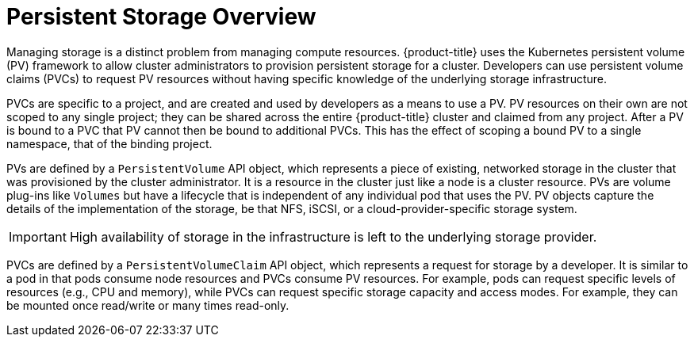 // Module included in the following assemblies:
//
// storage/understanding-persistent-storage.adoc[leveloffset=+1]

[id=persistent-storage-overview-{context}]
= Persistent Storage Overview

Managing storage is a distinct problem from managing compute resources.
{product-title} uses the Kubernetes persistent volume (PV) framework to 
allow cluster administrators to provision persistent storage for a cluster. 
Developers can use persistent volume claims (PVCs) to request PV resources 
without having specific knowledge of the underlying storage infrastructure.

PVCs are specific to a project, and are created and used by developers as 
a means to use a PV. PV resources on their own are not scoped to any 
single project; they can be shared across the entire {product-title} 
cluster and claimed from any project. After a PV is bound to a PVC 
that PV cannot then be bound to additional PVCs. This has the effect of 
scoping a bound PV to a single namespace, that of the binding project.

PVs are defined by a `PersistentVolume` API object, which represents a 
piece of existing, networked storage in the cluster that was provisioned 
by the  cluster administrator. It is a resource in the cluster just like a 
node is a cluster resource. PVs are volume plug-ins like `Volumes` but 
have a lifecycle that is independent of any individual pod that uses the 
PV. PV objects capture the details of the implementation of the storage, 
be that NFS, iSCSI, or a cloud-provider-specific storage system.

[IMPORTANT]
====
High availability of storage in the infrastructure is left to the underlying
storage provider. 
====

PVCs are defined by a `PersistentVolumeClaim` API object, which represents a
request for storage by a developer. It is similar to a pod in that pods 
consume node resources and PVCs consume PV resources. For example, pods 
can request specific levels of resources (e.g., CPU and memory), while 
PVCs can request specific storage capacity and access modes. For example, 
they can be mounted once read/write or many times read-only.
